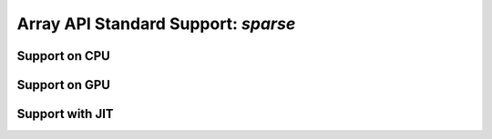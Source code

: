 Array API Standard Support: `sparse`
=========================

.. _array_api_support_sparse_cpu:

Support on CPU
--------------

.. array-api-support-per-function::
    :module: sparse
    :backend_type: cpu

.. _array_api_support_sparse_gpu:

Support on GPU
--------------

.. array-api-support-per-function::
    :module: sparse
    :backend_type: gpu

.. _array_api_support_sparse_jit:

Support with JIT
----------------

.. array-api-support-per-function::
    :module: sparse
    :backend_type: jit

